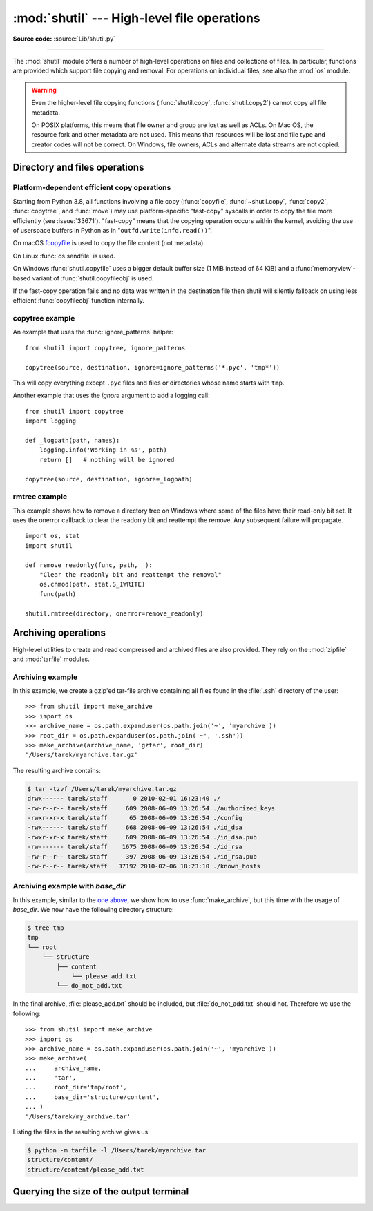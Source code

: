 :mod:`shutil` --- High-level file operations
============================================

.. module:: shutil
   :synopsis: High-level file operations, including copying.

.. sectionauthor:: Fred L. Drake, Jr. <fdrake@acm.org>
.. partly based on the docstrings

**Source code:** :source:`Lib/shutil.py`

.. index::
   single: file; copying
   single: copying files

--------------

The :mod:`shutil` module offers a number of high-level operations on files and
collections of files.  In particular, functions are provided  which support file
copying and removal. For operations on individual files, see also the
:mod:`os` module.

.. warning::

   Even the higher-level file copying functions (:func:`shutil.copy`,
   :func:`shutil.copy2`) cannot copy all file metadata.

   On POSIX platforms, this means that file owner and group are lost as well
   as ACLs.  On Mac OS, the resource fork and other metadata are not used.
   This means that resources will be lost and file type and creator codes will
   not be correct. On Windows, file owners, ACLs and alternate data streams
   are not copied.


.. _file-operations:

Directory and files operations
------------------------------

.. function:: copyfileobj(fsrc, fdst[, length])

   Copy the contents of the file-like object *fsrc* to the file-like object *fdst*.
   The integer *length*, if given, is the buffer size. In particular, a negative
   *length* value means to copy the data without looping over the source data in
   chunks; by default the data is read in chunks to avoid uncontrolled memory
   consumption. Note that if the current file position of the *fsrc* object is not
   0, only the contents from the current file position to the end of the file will
   be copied.


.. function:: copyfile(src, dst, *, follow_symlinks=True)

   Copy the contents (no metadata) of the file named *src* to a file named
   *dst* and return *dst* in the most efficient way possible.
   *src* and *dst* are path-like objects or path names given as strings.

   *dst* must be the complete target file name; look at :func:`~shutil.copy`
   for a copy that accepts a target directory path.  If *src* and *dst*
   specify the same file, :exc:`SameFileError` is raised.

   The destination location must be writable; otherwise, an :exc:`OSError`
   exception will be raised. If *dst* already exists, it will be replaced.
   Special files such as character or block devices and pipes cannot be
   copied with this function.

   If *follow_symlinks* is false and *src* is a symbolic link,
   a new symbolic link will be created instead of copying the
   file *src* points to.

   .. audit-event:: shutil.copyfile src,dst shutil.copyfile

   .. versionchanged:: 3.3
      :exc:`IOError` used to be raised instead of :exc:`OSError`.
      Added *follow_symlinks* argument.
      Now returns *dst*.

   .. versionchanged:: 3.4
      Raise :exc:`SameFileError` instead of :exc:`Error`.  Since the former is
      a subclass of the latter, this change is backward compatible.

   .. versionchanged:: 3.8
      Platform-specific fast-copy syscalls may be used internally in order to
      copy the file more efficiently. See
      :ref:`shutil-platform-dependent-efficient-copy-operations` section.

.. exception:: SameFileError

   This exception is raised if source and destination in :func:`copyfile`
   are the same file.

   .. versionadded:: 3.4


.. function:: copymode(src, dst, *, follow_symlinks=True)

   Copy the permission bits from *src* to *dst*.  The file contents, owner, and
   group are unaffected.  *src* and *dst* are path-like objects or path names
   given as strings.
   If *follow_symlinks* is false, and both *src* and *dst* are symbolic links,
   :func:`copymode` will attempt to modify the mode of *dst* itself (rather
   than the file it points to).  This functionality is not available on every
   platform; please see :func:`copystat` for more information.  If
   :func:`copymode` cannot modify symbolic links on the local platform, and it
   is asked to do so, it will do nothing and return.

   .. audit-event:: shutil.copymode src,dst shutil.copymode

   .. versionchanged:: 3.3
      Added *follow_symlinks* argument.

.. function:: copystat(src, dst, *, follow_symlinks=True)

   Copy the permission bits, last access time, last modification time, and
   flags from *src* to *dst*.  On Linux, :func:`copystat` also copies the
   "extended attributes" where possible.  The file contents, owner, and
   group are unaffected.  *src* and *dst* are path-like objects or path
   names given as strings.

   If *follow_symlinks* is false, and *src* and *dst* both
   refer to symbolic links, :func:`copystat` will operate on
   the symbolic links themselves rather than the files the
   symbolic links refer to—reading the information from the
   *src* symbolic link, and writing the information to the
   *dst* symbolic link.

   .. note::

      Not all platforms provide the ability to examine and
      modify symbolic links.  Python itself can tell you what
      functionality is locally available.

      * If ``os.chmod in os.supports_follow_symlinks`` is
        ``True``, :func:`copystat` can modify the permission
        bits of a symbolic link.

      * If ``os.utime in os.supports_follow_symlinks`` is
        ``True``, :func:`copystat` can modify the last access
        and modification times of a symbolic link.

      * If ``os.chflags in os.supports_follow_symlinks`` is
        ``True``, :func:`copystat` can modify the flags of
        a symbolic link.  (``os.chflags`` is not available on
        all platforms.)

      On platforms where some or all of this functionality
      is unavailable, when asked to modify a symbolic link,
      :func:`copystat` will copy everything it can.
      :func:`copystat` never returns failure.

      Please see :data:`os.supports_follow_symlinks`
      for more information.

   .. audit-event:: shutil.copystat src,dst shutil.copystat

   .. versionchanged:: 3.3
      Added *follow_symlinks* argument and support for Linux extended attributes.

.. function:: copy(src, dst, *, follow_symlinks=True)

   Copies the file *src* to the file or directory *dst*.  *src* and *dst*
   should be :term:`path-like objects <path-like object>` or strings.  If
   *dst* specifies a directory, the file will be copied into *dst* using the
   base filename from *src*.  Returns the path to the newly created file.

   If *follow_symlinks* is false, and *src* is a symbolic link,
   *dst* will be created as a symbolic link.  If *follow_symlinks*
   is true and *src* is a symbolic link, *dst* will be a copy of
   the file *src* refers to.

   :func:`~shutil.copy` copies the file data and the file's permission
   mode (see :func:`os.chmod`).  Other metadata, like the
   file's creation and modification times, is not preserved.
   To preserve all file metadata from the original, use
   :func:`~shutil.copy2` instead.

   .. audit-event:: shutil.copyfile src,dst shutil.copy

   .. audit-event:: shutil.copymode src,dst shutil.copy

   .. versionchanged:: 3.3
      Added *follow_symlinks* argument.
      Now returns path to the newly created file.

   .. versionchanged:: 3.8
      Platform-specific fast-copy syscalls may be used internally in order to
      copy the file more efficiently. See
      :ref:`shutil-platform-dependent-efficient-copy-operations` section.

.. function:: copy2(src, dst, *, follow_symlinks=True)

   Identical to :func:`~shutil.copy` except that :func:`copy2`
   also attempts to preserve file metadata.

   When *follow_symlinks* is false, and *src* is a symbolic
   link, :func:`copy2` attempts to copy all metadata from the
   *src* symbolic link to the newly-created *dst* symbolic link.
   However, this functionality is not available on all platforms.
   On platforms where some or all of this functionality is
   unavailable, :func:`copy2` will preserve all the metadata
   it can; :func:`copy2` never raises an exception because it
   cannot preserve file metadata.

   :func:`copy2` uses :func:`copystat` to copy the file metadata.
   Please see :func:`copystat` for more information
   about platform support for modifying symbolic link metadata.

   .. audit-event:: shutil.copyfile src,dst shutil.copy2

   .. audit-event:: shutil.copystat src,dst shutil.copy2

   .. versionchanged:: 3.3
      Added *follow_symlinks* argument, try to copy extended
      file system attributes too (currently Linux only).
      Now returns path to the newly created file.

   .. versionchanged:: 3.8
      Platform-specific fast-copy syscalls may be used internally in order to
      copy the file more efficiently. See
      :ref:`shutil-platform-dependent-efficient-copy-operations` section.

.. function:: ignore_patterns(*patterns)

   This factory function creates a function that can be used as a callable for
   :func:`copytree`\'s *ignore* argument, ignoring files and directories that
   match one of the glob-style *patterns* provided.  See the example below.


.. function:: copytree(src, dst, symlinks=False, ignore=None, \
              copy_function=copy2, ignore_dangling_symlinks=False, \
              dirs_exist_ok=False)

   Recursively copy an entire directory tree rooted at *src* to a directory
   named *dst* and return the destination directory.  All intermediate
   directories needed to contain *dst* will also be created by default.

   Permissions and times of directories are copied with :func:`copystat`,
   individual files are copied using :func:`~shutil.copy2`.

   If *symlinks* is true, symbolic links in the source tree are represented as
   symbolic links in the new tree and the metadata of the original links will
   be copied as far as the platform allows; if false or omitted, the contents
   and metadata of the linked files are copied to the new tree.

   When *symlinks* is false, if the file pointed by the symlink doesn't
   exist, an exception will be added in the list of errors raised in
   an :exc:`Error` exception at the end of the copy process.
   You can set the optional *ignore_dangling_symlinks* flag to true if you
   want to silence this exception. Notice that this option has no effect
   on platforms that don't support :func:`os.symlink`.

   If *ignore* is given, it must be a callable that will receive as its
   arguments the directory being visited by :func:`copytree`, and a list of its
   contents, as returned by :func:`os.listdir`.  Since :func:`copytree` is
   called recursively, the *ignore* callable will be called once for each
   directory that is copied.  The callable must return a sequence of directory
   and file names relative to the current directory (i.e. a subset of the items
   in its second argument); these names will then be ignored in the copy
   process.  :func:`ignore_patterns` can be used to create such a callable that
   ignores names based on glob-style patterns.

   If exception(s) occur, an :exc:`Error` is raised with a list of reasons.

   If *copy_function* is given, it must be a callable that will be used to copy
   each file. It will be called with the source path and the destination path
   as arguments. By default, :func:`~shutil.copy2` is used, but any function
   that supports the same signature (like :func:`~shutil.copy`) can be used.

   If *dirs_exist_ok* is false (the default) and *dst* already exists, a
   :exc:`FileExistsError` is raised. If *dirs_exist_ok* is true, the copying
   operation will continue if it encounters existing directories, and files
   within the *dst* tree will be overwritten by corresponding files from the
   *src* tree.

   .. audit-event:: shutil.copytree src,dst shutil.copytree

   .. versionchanged:: 3.3
      Copy metadata when *symlinks* is false.
      Now returns *dst*.

   .. versionchanged:: 3.2
      Added the *copy_function* argument to be able to provide a custom copy
      function.
      Added the *ignore_dangling_symlinks* argument to silence dangling symlinks
      errors when *symlinks* is false.

   .. versionchanged:: 3.8
      Platform-specific fast-copy syscalls may be used internally in order to
      copy the file more efficiently. See
      :ref:`shutil-platform-dependent-efficient-copy-operations` section.

   .. versionadded:: 3.8
      The *dirs_exist_ok* parameter.

.. function:: rmtree(path, ignore_errors=False, onerror=None, *, dir_fd=None)

   .. index:: single: directory; deleting

   Delete an entire directory tree; *path* must point to a directory (but not a
   symbolic link to a directory).  If *ignore_errors* is true, errors resulting
   from failed removals will be ignored; if false or omitted, such errors are
   handled by calling a handler specified by *onerror* or, if that is omitted,
   they raise an exception.

   This function can support :ref:`paths relative to directory descriptors
   <dir_fd>`.

   .. note::

      On platforms that support the necessary fd-based functions a symlink
      attack resistant version of :func:`rmtree` is used by default.  On other
      platforms, the :func:`rmtree` implementation is susceptible to a symlink
      attack: given proper timing and circumstances, attackers can manipulate
      symlinks on the filesystem to delete files they wouldn't be able to access
      otherwise.  Applications can use the :data:`rmtree.avoids_symlink_attacks`
      function attribute to determine which case applies.

   If *onerror* is provided, it must be a callable that accepts three
   parameters: *function*, *path*, and *excinfo*.

   The first parameter, *function*, is the function which raised the exception;
   it depends on the platform and implementation.  The second parameter,
   *path*, will be the path name passed to *function*.  The third parameter,
   *excinfo*, will be the exception information returned by
   :func:`sys.exc_info`.  Exceptions raised by *onerror* will not be caught.

   .. audit-event:: shutil.rmtree path,dir_fd shutil.rmtree

   .. versionchanged:: 3.3
      Added a symlink attack resistant version that is used automatically
      if platform supports fd-based functions.

   .. versionchanged:: 3.8
      On Windows, will no longer delete the contents of a directory junction
      before removing the junction.

   .. versionchanged:: 3.11
      The *dir_fd* parameter.

   .. attribute:: rmtree.avoids_symlink_attacks

      Indicates whether the current platform and implementation provides a
      symlink attack resistant version of :func:`rmtree`.  Currently this is
      only true for platforms supporting fd-based directory access functions.

      .. versionadded:: 3.3


.. function:: move(src, dst, copy_function=copy2)

   Recursively move a file or directory (*src*) to another location (*dst*)
   and return the destination.

   If the destination is an existing directory, then *src* is moved inside that
   directory. If the destination already exists but is not a directory, it may
   be overwritten depending on :func:`os.rename` semantics.

   If the destination is on the current filesystem, then :func:`os.rename` is
   used. Otherwise, *src* is copied to *dst* using *copy_function* and then
   removed.  In case of symlinks, a new symlink pointing to the target of *src*
   will be created in or as *dst* and *src* will be removed.

   If *copy_function* is given, it must be a callable that takes two arguments
   *src* and *dst*, and will be used to copy *src* to *dst* if
   :func:`os.rename` cannot be used.  If the source is a directory,
   :func:`copytree` is called, passing it the :func:`copy_function`. The
   default *copy_function* is :func:`copy2`.  Using :func:`~shutil.copy` as the
   *copy_function* allows the move to succeed when it is not possible to also
   copy the metadata, at the expense of not copying any of the metadata.

   .. audit-event:: shutil.move src,dst shutil.move

   .. versionchanged:: 3.3
      Added explicit symlink handling for foreign filesystems, thus adapting
      it to the behavior of GNU's :program:`mv`.
      Now returns *dst*.

   .. versionchanged:: 3.5
      Added the *copy_function* keyword argument.

   .. versionchanged:: 3.8
      Platform-specific fast-copy syscalls may be used internally in order to
      copy the file more efficiently. See
      :ref:`shutil-platform-dependent-efficient-copy-operations` section.

   .. versionchanged:: 3.9
      Accepts a :term:`path-like object` for both *src* and *dst*.

.. function:: disk_usage(path)

   Return disk usage statistics about the given path as a :term:`named tuple`
   with the attributes *total*, *used* and *free*, which are the amount of
   total, used and free space, in bytes. *path* may be a file or a
   directory.

   .. versionadded:: 3.3

   .. versionchanged:: 3.8
     On Windows, *path* can now be a file or directory.

   .. availability:: Unix, Windows.

.. function:: chown(path, user=None, group=None)

   Change owner *user* and/or *group* of the given *path*.

   *user* can be a system user name or a uid; the same applies to *group*. At
   least one argument is required.

   See also :func:`os.chown`, the underlying function.

   .. audit-event:: shutil.chown path,user,group shutil.chown

   .. availability:: Unix.

   .. versionadded:: 3.3


.. function:: which(cmd, mode=os.F_OK | os.X_OK, path=None)

   Return the path to an executable which would be run if the given *cmd* was
   called.  If no *cmd* would be called, return ``None``.

   *mode* is a permission mask passed to :func:`os.access`, by default
   determining if the file exists and executable.

   When no *path* is specified, the results of :func:`os.environ` are used,
   returning either the "PATH" value or a fallback of :attr:`os.defpath`.

   On Windows, the current directory is always prepended to the *path* whether
   or not you use the default or provide your own, which is the behavior the
   command shell uses when finding executables.  Additionally, when finding the
   *cmd* in the *path*, the ``PATHEXT`` environment variable is checked.  For
   example, if you call ``shutil.which("python")``, :func:`which` will search
   ``PATHEXT`` to know that it should look for ``python.exe`` within the *path*
   directories.  For example, on Windows::

      >>> shutil.which("python")
      'C:\\Python33\\python.EXE'

   .. versionadded:: 3.3

   .. versionchanged:: 3.8
      The :class:`bytes` type is now accepted.  If *cmd* type is
      :class:`bytes`, the result type is also :class:`bytes`.

.. exception:: Error

   This exception collects exceptions that are raised during a multi-file
   operation. For :func:`copytree`, the exception argument is a list of 3-tuples
   (*srcname*, *dstname*, *exception*).

.. _shutil-platform-dependent-efficient-copy-operations:

Platform-dependent efficient copy operations
~~~~~~~~~~~~~~~~~~~~~~~~~~~~~~~~~~~~~~~~~~~~

Starting from Python 3.8, all functions involving a file copy
(:func:`copyfile`, :func:`~shutil.copy`, :func:`copy2`,
:func:`copytree`, and :func:`move`) may use
platform-specific "fast-copy" syscalls in order to copy the file more
efficiently (see :issue:`33671`).
"fast-copy" means that the copying operation occurs within the kernel, avoiding
the use of userspace buffers in Python as in "``outfd.write(infd.read())``".

On macOS `fcopyfile`_ is used to copy the file content (not metadata).

On Linux :func:`os.sendfile` is used.

On Windows :func:`shutil.copyfile` uses a bigger default buffer size (1 MiB
instead of 64 KiB) and a :func:`memoryview`-based variant of
:func:`shutil.copyfileobj` is used.

If the fast-copy operation fails and no data was written in the destination
file then shutil will silently fallback on using less efficient
:func:`copyfileobj` function internally.

.. versionchanged:: 3.8

.. _shutil-copytree-example:

copytree example
~~~~~~~~~~~~~~~~

An example that uses the :func:`ignore_patterns` helper::

   from shutil import copytree, ignore_patterns

   copytree(source, destination, ignore=ignore_patterns('*.pyc', 'tmp*'))

This will copy everything except ``.pyc`` files and files or directories whose
name starts with ``tmp``.

Another example that uses the *ignore* argument to add a logging call::

   from shutil import copytree
   import logging

   def _logpath(path, names):
       logging.info('Working in %s', path)
       return []   # nothing will be ignored

   copytree(source, destination, ignore=_logpath)


.. _shutil-rmtree-example:

rmtree example
~~~~~~~~~~~~~~

This example shows how to remove a directory tree on Windows where some
of the files have their read-only bit set. It uses the onerror callback
to clear the readonly bit and reattempt the remove. Any subsequent failure
will propagate. ::

    import os, stat
    import shutil

    def remove_readonly(func, path, _):
        "Clear the readonly bit and reattempt the removal"
        os.chmod(path, stat.S_IWRITE)
        func(path)

    shutil.rmtree(directory, onerror=remove_readonly)

.. _archiving-operations:

Archiving operations
--------------------

.. versionadded:: 3.2

.. versionchanged:: 3.5
    Added support for the *xztar* format.


High-level utilities to create and read compressed and archived files are also
provided.  They rely on the :mod:`zipfile` and :mod:`tarfile` modules.

.. function:: make_archive(base_name, format, [root_dir, [base_dir, [verbose, [dry_run, [owner, [group, [logger]]]]]]])

   Create an archive file (such as zip or tar) and return its name.

   *base_name* is the name of the file to create, including the path, minus
   any format-specific extension. *format* is the archive format: one of
   "zip" (if the :mod:`zlib` module is available), "tar", "gztar" (if the
   :mod:`zlib` module is available), "bztar" (if the :mod:`bz2` module is
   available), or "xztar" (if the :mod:`lzma` module is available).

   *root_dir* is a directory that will be the root directory of the
   archive, all paths in the archive will be relative to it; for example,
   we typically chdir into *root_dir* before creating the archive.

   *base_dir* is the directory where we start archiving from;
   i.e. *base_dir* will be the common prefix of all files and
   directories in the archive.  *base_dir* must be given relative
   to *root_dir*.  See :ref:`shutil-archiving-example-with-basedir` for how to
   use *base_dir* and *root_dir* together.

   *root_dir* and *base_dir* both default to the current directory.

   If *dry_run* is true, no archive is created, but the operations that would be
   executed are logged to *logger*.

   *owner* and *group* are used when creating a tar archive. By default,
   uses the current owner and group.

   *logger* must be an object compatible with :pep:`282`, usually an instance of
   :class:`logging.Logger`.

   The *verbose* argument is unused and deprecated.

   .. audit-event:: shutil.make_archive base_name,format,root_dir,base_dir shutil.make_archive

   .. note::

      This function is not thread-safe.

   .. versionchanged:: 3.8
      The modern pax (POSIX.1-2001) format is now used instead of
      the legacy GNU format for archives created with ``format="tar"``.


.. function:: get_archive_formats()

   Return a list of supported formats for archiving.
   Each element of the returned sequence is a tuple ``(name, description)``.

   By default :mod:`shutil` provides these formats:

   - *zip*: ZIP file (if the :mod:`zlib` module is available).
   - *tar*: Uncompressed tar file. Uses POSIX.1-2001 pax format for new archives.
   - *gztar*: gzip'ed tar-file (if the :mod:`zlib` module is available).
   - *bztar*: bzip2'ed tar-file (if the :mod:`bz2` module is available).
   - *xztar*: xz'ed tar-file (if the :mod:`lzma` module is available).

   You can register new formats or provide your own archiver for any existing
   formats, by using :func:`register_archive_format`.


.. function:: register_archive_format(name, function, [extra_args, [description]])

   Register an archiver for the format *name*.

   *function* is the callable that will be used to unpack archives. The callable
   will receive the *base_name* of the file to create, followed by the
   *base_dir* (which defaults to :data:`os.curdir`) to start archiving from.
   Further arguments are passed as keyword arguments: *owner*, *group*,
   *dry_run* and *logger* (as passed in :func:`make_archive`).

   If given, *extra_args* is a sequence of ``(name, value)`` pairs that will be
   used as extra keywords arguments when the archiver callable is used.

   *description* is used by :func:`get_archive_formats` which returns the
   list of archivers.  Defaults to an empty string.


.. function:: unregister_archive_format(name)

   Remove the archive format *name* from the list of supported formats.


.. function:: unpack_archive(filename[, extract_dir[, format]])

   Unpack an archive. *filename* is the full path of the archive.

   *extract_dir* is the name of the target directory where the archive is
   unpacked. If not provided, the current working directory is used.

   *format* is the archive format: one of "zip", "tar", "gztar", "bztar", or
   "xztar".  Or any other format registered with
   :func:`register_unpack_format`.  If not provided, :func:`unpack_archive`
   will use the archive file name extension and see if an unpacker was
   registered for that extension.  In case none is found,
   a :exc:`ValueError` is raised.

   .. audit-event:: shutil.unpack_archive filename,extract_dir,format shutil.unpack_archive

   .. warning::

      Never extract archives from untrusted sources without prior inspection.
      It is possible that files are created outside of the path specified in
      the *extract_dir* argument, e.g. members that have absolute filenames
      starting with "/" or filenames with two dots "..".

   .. versionchanged:: 3.7
      Accepts a :term:`path-like object` for *filename* and *extract_dir*.

.. function:: register_unpack_format(name, extensions, function[, extra_args[, description]])

   Registers an unpack format. *name* is the name of the format and
   *extensions* is a list of extensions corresponding to the format, like
   ``.zip`` for Zip files.

   *function* is the callable that will be used to unpack archives. The
   callable will receive the path of the archive, followed by the directory
   the archive must be extracted to.

   When provided, *extra_args* is a sequence of ``(name, value)`` tuples that
   will be passed as keywords arguments to the callable.

   *description* can be provided to describe the format, and will be returned
   by the :func:`get_unpack_formats` function.


.. function:: unregister_unpack_format(name)

   Unregister an unpack format. *name* is the name of the format.


.. function:: get_unpack_formats()

   Return a list of all registered formats for unpacking.
   Each element of the returned sequence is a tuple
   ``(name, extensions, description)``.

   By default :mod:`shutil` provides these formats:

   - *zip*: ZIP file (unpacking compressed files works only if the corresponding
     module is available).
   - *tar*: uncompressed tar file.
   - *gztar*: gzip'ed tar-file (if the :mod:`zlib` module is available).
   - *bztar*: bzip2'ed tar-file (if the :mod:`bz2` module is available).
   - *xztar*: xz'ed tar-file (if the :mod:`lzma` module is available).

   You can register new formats or provide your own unpacker for any existing
   formats, by using :func:`register_unpack_format`.


.. _shutil-archiving-example:

Archiving example
~~~~~~~~~~~~~~~~~

In this example, we create a gzip'ed tar-file archive containing all files
found in the :file:`.ssh` directory of the user::

    >>> from shutil import make_archive
    >>> import os
    >>> archive_name = os.path.expanduser(os.path.join('~', 'myarchive'))
    >>> root_dir = os.path.expanduser(os.path.join('~', '.ssh'))
    >>> make_archive(archive_name, 'gztar', root_dir)
    '/Users/tarek/myarchive.tar.gz'

The resulting archive contains:

.. code-block:: shell-session

    $ tar -tzvf /Users/tarek/myarchive.tar.gz
    drwx------ tarek/staff       0 2010-02-01 16:23:40 ./
    -rw-r--r-- tarek/staff     609 2008-06-09 13:26:54 ./authorized_keys
    -rwxr-xr-x tarek/staff      65 2008-06-09 13:26:54 ./config
    -rwx------ tarek/staff     668 2008-06-09 13:26:54 ./id_dsa
    -rwxr-xr-x tarek/staff     609 2008-06-09 13:26:54 ./id_dsa.pub
    -rw------- tarek/staff    1675 2008-06-09 13:26:54 ./id_rsa
    -rw-r--r-- tarek/staff     397 2008-06-09 13:26:54 ./id_rsa.pub
    -rw-r--r-- tarek/staff   37192 2010-02-06 18:23:10 ./known_hosts


.. _shutil-archiving-example-with-basedir:

Archiving example with *base_dir*
~~~~~~~~~~~~~~~~~~~~~~~~~~~~~~~~~

In this example, similar to the `one above <shutil-archiving-example_>`_,
we show how to use :func:`make_archive`, but this time with the usage of
*base_dir*.  We now have the following directory structure:

.. code-block:: shell-session

    $ tree tmp
    tmp
    └── root
        └── structure
            ├── content
                └── please_add.txt
            └── do_not_add.txt

In the final archive, :file:`please_add.txt` should be included, but
:file:`do_not_add.txt` should not.  Therefore we use the following::

    >>> from shutil import make_archive
    >>> import os
    >>> archive_name = os.path.expanduser(os.path.join('~', 'myarchive'))
    >>> make_archive(
    ...     archive_name,
    ...     'tar',
    ...     root_dir='tmp/root',
    ...     base_dir='structure/content',
    ... )
    '/Users/tarek/my_archive.tar'

Listing the files in the resulting archive gives us:

.. code-block:: shell-session

    $ python -m tarfile -l /Users/tarek/myarchive.tar
    structure/content/
    structure/content/please_add.txt


Querying the size of the output terminal
----------------------------------------

.. function:: get_terminal_size(fallback=(columns, lines))

   Get the size of the terminal window.

   For each of the two dimensions, the environment variable, ``COLUMNS``
   and ``LINES`` respectively, is checked. If the variable is defined and
   the value is a positive integer, it is used.

   When ``COLUMNS`` or ``LINES`` is not defined, which is the common case,
   the terminal connected to :data:`sys.__stdout__` is queried
   by invoking :func:`os.get_terminal_size`.

   If the terminal size cannot be successfully queried, either because
   the system doesn't support querying, or because we are not
   connected to a terminal, the value given in ``fallback`` parameter
   is used. ``fallback`` defaults to ``(80, 24)`` which is the default
   size used by many terminal emulators.

   The value returned is a named tuple of type :class:`os.terminal_size`.

   See also: The Single UNIX Specification, Version 2,
   `Other Environment Variables`_.

   .. versionadded:: 3.3

   .. versionchanged:: 3.11
      The ``fallback`` values are also used if :func:`os.get_terminal_size`
      returns zeroes.

.. _`fcopyfile`:
   http://www.manpagez.com/man/3/copyfile/

.. _`Other Environment Variables`:
   http://pubs.opengroup.org/onlinepubs/7908799/xbd/envvar.html#tag_002_003
